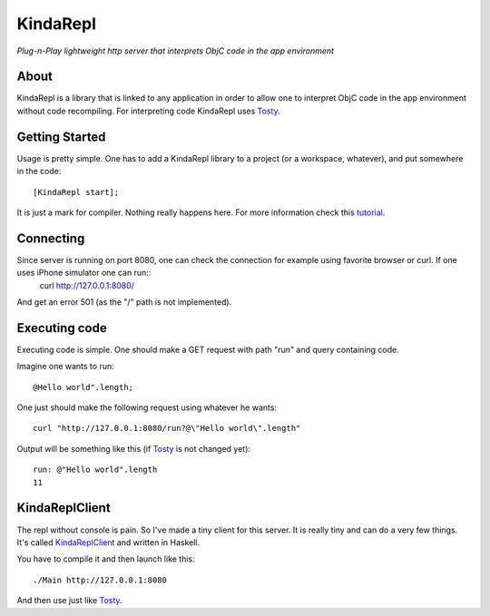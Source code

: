 KindaRepl
=========

*Plug-n-Play lightweight http server that interprets ObjC code in the app environment*


About
-----

KindaRepl is a library that is linked to any application in order to allow one to interpret ObjC code in the app environment without code recompiling. For interpreting code KindaRepl uses Tosty_.

.. _Tosty: https://github.com/leonardvandriel/Tosti

Getting Started
---------------

Usage is pretty simple. One has to add a KindaRepl library to a project (or a workspace, whatever), and put somewhere in the code::

    [KindaRepl start];

It is just a mark for compiler. Nothing really happens here. For more information check this tutorial_.

.. _tutorial: http://tech.radialpoint.com/2014/02/13/ios-frameworks-initializing-yourself-in-0-lines-of-code/

Connecting
----------

Since server is running on port 8080, one can check the connection for example using favorite browser or curl. If one uses iPhone simulator one can run::
    curl http://127.0.0.1:8080/

And get an error 501 (as the "/" path is not implemented).

Executing code
--------------

Executing code is simple. One should make a GET request with path "run" and query containing code.

Imagine one wants to run::

    @Hello world".length;


One just should make the following request using whatever he wants::

    curl "http://127.0.0.1:8080/run?@\"Hello world\".length"

Output will be something like this (if Tosty_ is not changed yet)::

    run: @"Hello world".length
    11

KindaReplClient
---------------

The repl without console is pain. So I've made a tiny client for this server. It is really tiny and can do a very few things. It's called KindaReplClient_ and written in Haskell.

.. _KindaReplClient: https://github.com/Tanchey/KindaReplClient

You have to compile it and then launch like this::

    ./Main http://127.0.0.1:8080

And then use just like Tosty_.


